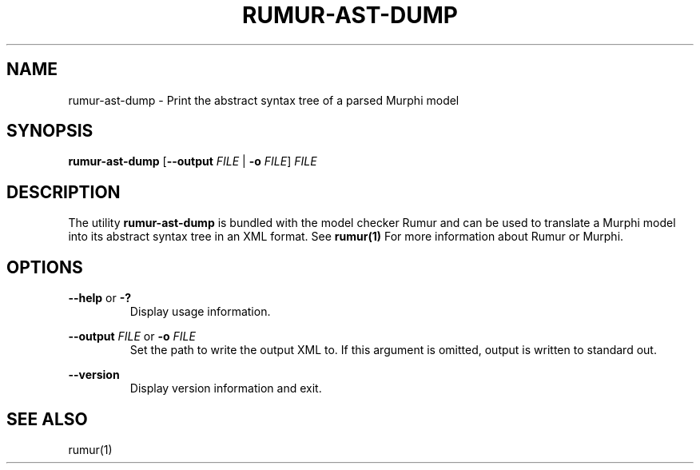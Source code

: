 .TH RUMUR-AST-DUMP 1
.SH NAME
rumur-ast-dump \- Print the abstract syntax tree of a parsed Murphi model
.SH SYNOPSIS
.B \fBrumur-ast-dump\fR [\fB--output\fR \fIFILE\fR | \fB-o\fR \fIFILE\fR] \fIFILE\fR
.SH DESCRIPTION
The utility \fBrumur-ast-dump\fR is bundled with the model checker Rumur and can
be used to translate a Murphi model into its abstract syntax tree in an XML
format. See
.BR rumur(1)
For more information about Rumur or Murphi.
.SH OPTIONS
\fB--help\fR or \fB-?\fR
.RS
Display usage information.
.RE
.PP
\fB--output\fR \fIFILE\fR or \fB-o\fR \fIFILE\fR
.RS
Set the path to write the output XML to. If this argument is omitted, output is
written to standard out.
.RE
.PP
\fB--version\fR
.RS
Display version information and exit.
.RE
.SH SEE ALSO
rumur(1)
